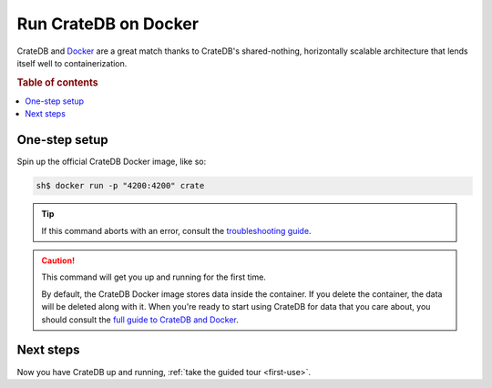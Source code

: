 .. _docker-install:

=====================
Run CrateDB on Docker
=====================

CrateDB and Docker_ are a great match thanks to CrateDB's shared-nothing,
horizontally scalable architecture that lends itself well to containerization.

.. rubric:: Table of contents

.. contents::
   :local:


One-step setup
==============

Spin up the official CrateDB Docker image, like so:

.. code-block:: console

   sh$ docker run -p "4200:4200" crate

.. TIP::

   If this command aborts with an error, consult the `troubleshooting guide`_.

.. CAUTION::

   This command will get you up and running for the first time.

   By default, the CrateDB Docker image stores data inside the container. If
   you delete the container, the data will be deleted along with it. When
   you're ready to start using CrateDB for data that you care about, you should
   consult the `full guide to CrateDB and Docker`_.


Next steps
==========

Now you have CrateDB up and running, :ref:`take the guided tour <first-use>`.


.. _bootstrap check: https://crate.io/docs/crate/guide/en/latest/admin/bootstrap-checks.html
.. _CrateDB Docker image: https://hub.docker.com/_/crate/
.. _Docker: https://www.docker.com/
.. _full guide to CrateDB and Docker: https://crate.io/docs/crate/guide/en/latest/deployment/containers/docker.html
.. _resource constraints: https://crate.io/docs/crate/guide/en/latest/deployment/containers/docker.html#resource-constraints
.. _troubleshooting guide: https://crate.io/docs/crate/guide/en/latest/deployment/containers/docker.html#docker-troubleshooting
